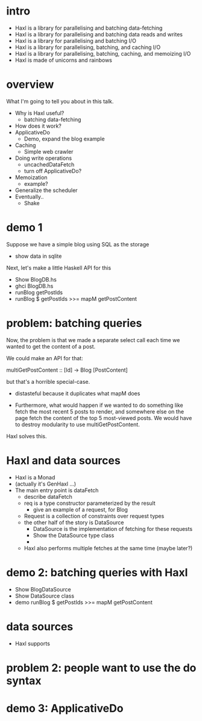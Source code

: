 * intro
- Haxl is a library for parallelising and batching data-fetching
- Haxl is a library for parallelising and batching data reads and
  writes
- Haxl is a library for parallelising and batching I/O
- Haxl is a library for parallelising, batching, and caching I/O
- Haxl is a library for parallelising, batching, caching, and memoizing I/O
- Haxl is made of unicorns and rainbows

* overview

What I'm going to tell you about in this talk.

- Why is Haxl useful?
  - batching data-fetching
- How does it work?
- ApplicativeDo
  - Demo, expand the blog example
- Caching
  - Simple web crawler
- Doing write operations
  - uncachedDataFetch
  - turn off ApplicativeDo?
- Memoization
  - example?
- Generalize the scheduler
- Eventually..
  - Shake

* demo 1

Suppose we have a simple blog using SQL as the storage

- show data in sqlite

Next, let's make a little Haskell API for this

- Show BlogDB.hs
- ghci BlogDB.hs
- runBlog getPostIds
- runBlog $ getPostIds >>= mapM getPostContent

* problem: batching queries

Now, the problem is that we made a separate select call each time we
wanted to get the content of a post.

We could make an API for that:

  multiGetPostContent :: [Id] -> Blog [PostContent]

but that's a horrible special-case.

 - distasteful because it duplicates what mapM does

 - Furthermore, what would happen if we wanted to do something like
   fetch the most recent 5 posts to render, and somewhere else on the
   page fetch the content of the top 5 most-viewed posts.  We would
   have to destroy modularity to use multiGetPostContent.

Haxl solves this.

* Haxl and data sources

 - Haxl is a Monad
 - (actually it's GenHaxl ...)
 - The main entry point is dataFetch
   - describe dataFetch
   - req is a type constructor parameterized by the result
     - give an example of a request, for Blog
   - Request is a collection of constraints over request types
   - the other half of the story is DataSource
     - DataSource is the implementation of fetching for these requests
     - Show the DataSource type class
     - *** key idea ***
       - fetch gets given multiple requests at once, so it can do
         intelligent batching and concurrency

  - Haxl also performs multiple fetches at the same time (maybe later?)

* demo 2: batching queries with Haxl

 - Show BlogDataSource
 - Show DataSource class
 - demo runBlog $ getPostIds >>= mapM getPostContent

* data sources

 - Haxl supports

* problem 2: people want to use the do syntax

* demo 3: ApplicativeDo
